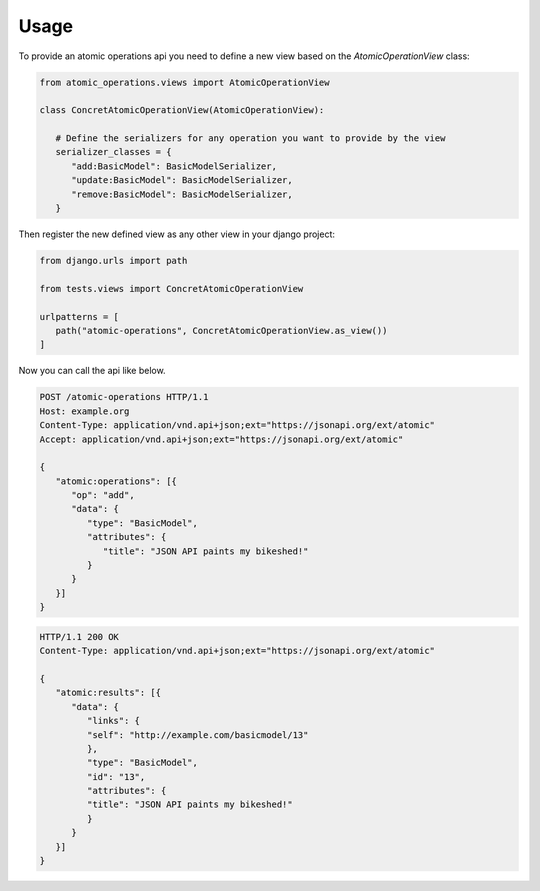 .. _usage:


Usage
=====


To provide an atomic operations api you need to define a new view based on the `AtomicOperationView` class:

.. code-block:: python
   
   from atomic_operations.views import AtomicOperationView

   class ConcretAtomicOperationView(AtomicOperationView):

      # Define the serializers for any operation you want to provide by the view
      serializer_classes = {
         "add:BasicModel": BasicModelSerializer,
         "update:BasicModel": BasicModelSerializer,
         "remove:BasicModel": BasicModelSerializer,
      }


Then register the new defined view as any other view in your django project:

.. code-block:: python

   from django.urls import path

   from tests.views import ConcretAtomicOperationView

   urlpatterns = [
      path("atomic-operations", ConcretAtomicOperationView.as_view())
   ]

Now you can call the api like below.

.. code-block:: http 

   POST /atomic-operations HTTP/1.1
   Host: example.org
   Content-Type: application/vnd.api+json;ext="https://jsonapi.org/ext/atomic"
   Accept: application/vnd.api+json;ext="https://jsonapi.org/ext/atomic"

   {
      "atomic:operations": [{
         "op": "add",
         "data": {
            "type": "BasicModel",
            "attributes": {
               "title": "JSON API paints my bikeshed!"
            }
         }
      }]
   }


.. code-block:: http

   HTTP/1.1 200 OK
   Content-Type: application/vnd.api+json;ext="https://jsonapi.org/ext/atomic"

   {
      "atomic:results": [{
         "data": {
            "links": {
            "self": "http://example.com/basicmodel/13"
            },
            "type": "BasicModel",
            "id": "13",
            "attributes": {
            "title": "JSON API paints my bikeshed!"
            }
         }
      }]
   }